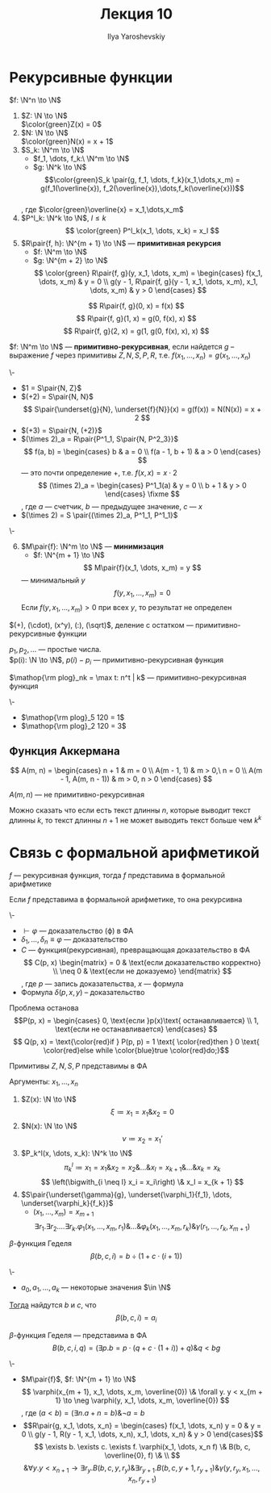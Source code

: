 #+LATEX_CLASS: general
#+TITLE: Лекция 10
#+AUTHOR: Ilya Yaroshevskiy
#+LATEX_HEADER: \usepackage{cmll}

* Рекурсивные функции
#+NAME: Примитивно-рекурсивные_акс
#+begin_definition org
\(f: \N^n \to \N\)
1. \(Z: \N \to \N\) \\
   \(\color{green}Z(x) = 0\)
2. \(N: \N \to \N\) \\
   \(\color{green}N(x) = x + 1\)
3. \(S_k: \N^m \to \N\)
   - \(f_1, \dots, f_k:\ \N^m \to \N\)
   - \(g: \N^k \to \N\)
   \[\color{green}S_k \pair{g, f_1, \dots, f_k}(x_1,\dots,x_m) = g(f_1(\overline{x}), f_2(\overline{x}),\dots,f_k(\overline{x}))\] \\
   , где \(\color{green}\overline{x} = x_1,\dots,x_m\)
4. \(P^l_k: \N^k \to \N\), \(l \le k\)
   \[ \color{green} P^l_k(x_1, \dots, x_k) = x_l \]
5. \(R\pair{f, h}: \N^{m + 1} \to \N\) --- *примитивная рекурсия*
   - \(f: \N^m \to \N\)
   - \(g: \N^{m + 2} \to \N\)
      \[ \color{green} R\pair{f, g}(y, x_1, \dots, x_m) = \begin{cases}
        f(x_1, \dots, x_m) & y = 0 \\
        g(y - 1, R\pair{f, g}(y - 1, x_1, \dots, x_m), x_1, \dots, x_m) & y > 0
      \end{cases} \]
#+end_definition
#+begin_examp org
\[ R\pair{f, g}(0, x) = f(x) \]
\[ R\pair{f, g}(1, x) = g(0, f(x), x) \]
\[ R\pair{f, g}(2, x) = g(1, g(0, f(x), x), x) \]
#+end_examp
#+NAME: Примитивно-рекурсивные_опр
#+begin_definition org
\(f: \N^m \to \N\) --- *примитивно-рекурсивная*, если найдется \(g\) -- выражение \(f\) через примитивы \(Z, N, S, P, R\), т.е. \(f(x_1, \dots, x_n) = g(x_1, \dots, x_n)\)
#+end_definition
#+begin_examp org
\-
- \(1 = S\pair{N, Z}\)
- \((+2) = S\pair{N, N}\)
  \[ S\pair{\underset{g}{N}, \underset{f}{N}}(x) = g(f(x)) = N(N(x)) = x + 2 \]
- \((+3) = S\pair{N, (+2)}\)
- \((\times 2)_a = R\pair{P^1_1, S\pair{N, P^2_3}}\)
    \[ f(a, b) = \begin{cases}
    b & a = 0 \\
    f(a - 1, b + 1) & a > 0
  \end{cases} \]
  --- это почти определение \(+\), т.е. \(f(x, x) = x\cdot 2\)
    \[ (\times 2)_a = \begin{cases}
    P^1_1(a) & y = 0 \\
    b + 1 & y > 0
  \end{cases} \fixme \]
  , где \(a\) --- счетчик, \(b\) --- предыдущее значение, \(c\) --- \(x\)
- \((\times 2) = S \pair{(\times 2)_a, P^1_1, P^1_1}\)
#+end_examp
#+NAME: Примитивно-рекурсивные_акс_6
#+begin_definition org
\-
6. [@6] \(M\pair{f}: \N^m \to \N\) --- *минимизация*
   - \(f: \N^{m + 1} \to \N\)
   \[ M\pair{f}(x_1, \dots, x_m) = y \]
   --- минимальный \(y\)
   \[ f(y, x_1, \dots, x_m) = 0 \]
   Если \(f(y, x_1, \dots, x_m) > 0\) при всех \(y\), то результат не определен
#+end_definition

#+NAME: Примитивная рекурсивность арифметических функций
#+begin_theorem org
\((+), (\cdot), (x^y), (:), (\sqrt)\), деление с остатком --- примитивно-рекурсивные функции
#+end_theorem
#+NAME: Примитивная рекурсивность функций вычисления простых чисел
#+begin_lemma org
\(p_1, p_2, \dots\) --- простые числа. \\
\(p(i): \N \to \N\), \(p(i) - p_i\) --- примитивно-рекурсивная функция
#+end_lemma
#+NAME: Примитивная рекурсивность частичного логарифма
#+begin_definition org
\(\mathop{\rm plog}_nk = \max t: n^t | k\) --- примитивно-рекурсивная функция
#+end_definition
#+begin_examp org
\-
- \(\mathop{\rm plog}_5 120 = 1\)
- \(\mathop{\rm plog}_2 120 = 3\)
#+end_examp
** Функция Аккермана
\[ A(m, n) = \begin{cases}
  n + 1 & m = 0 \\
  A(m - 1, 1) & m > 0,\ n = 0 \\
  A(m - 1, A(m, n - 1)) & m > 0, n > 0
\end{cases} \]
#+begin_lemma org
\(A(m, n)\) --- не примитивно-рекурсивная
#+end_lemma
Можно сказать что если есть текст длинны \(n\), которые выводит текст длинны \(k\), то текст длинны \(n + 1\) не может выводить текст больше чем \(k^k\) \fixme
* Связь с формальной арифметикой
#+NAME: представимость функций в формальной арифметике
#+begin_theorem org
\(f\) --- рекурсивная функция, тогда \(f\) представима в формальной арифметике
#+end_theorem
#+NAME: Выразимость отношений
#+begin_theorem org
Если \(f\) представима в формальной арифметике, то она рекурсивна
#+end_theorem
#+begin_remark org
\-
- \(\vdash \varphi\) --- доказательство (\varphi) в ФА
- \(\delta_1, \dots, \delta_n \equiv \varphi\) --- доказательство
- \(C\) --- функция(рекурсивная), превращающая доказательство в ФА \\
    \[ C(p, x) \begin{matrix}
    = 0 & \text{если доказательство корректно} \\
    \neq 0 & \text{если не доказуемо}
  \end{matrix} \], где \(p\) --- запись доказательства, \(x\) --- формула
- Формула \(\delta(p, x, y)\) -- доказательство
#+end_remark
\todo
#+begin_remark org
Проблема останова
\[P(p, x) = \begin{cases}
  0, \text{если }p(x)\text{ останавливается} \\
  1, \text{если не останавливается}
\end{cases} \]
\[ Q(p, x) = \text{\color{red}if } P(p, p) = 1 \text{ \color{red}then } 0 \text{ \color{red}else while \color{blue}true \color{red}do;}\]
#+end_remark
#+NAME: Представимость примитивов N, Z, S, U в формальной арифметике
#+begin_theorem org
Примитивы \(Z, N, S, P\) представимы в ФА
#+end_theorem
#+NAME: Представимость примитивов N, Z, S, U в формальной арифметике_док
#+begin_proof org
Аргументы: \(x_1, \dots, x_n\)
1. \(Z(x): \N \to \N\)
   \[ \xi \coloneqq x_1 = x_1 \& x_2 = 0 \]
2. \(N(x): \N \to \N\)
   \[ \nu \coloneqq x_2 = x_1' \]
3. \(P_k^l(x, \dots, x_k): \N^k \to \N\)
   \[ \pi_k^l \coloneqq x_1 = x_1 \& x_2 = x_2 \& \dots \& x_l = x_{k + 1} \& \dots \& x_k = x_k\]
   \[ \left(\bigwith_{i \neq l} x_i = x_i\right) \& x_l = x_{k + 1} \]
4. \(S\pair{\underset{\gamma}{g}, \underset{\varphi_1}{f_1}, \dots, \underset{\varphi_k}{f_k}}\)
   - \((x_1, \dots, x_m) = x_{m + 1}\)
   \[ \exists r_1. \exists r_2. \dots\exists r_k. \varphi_1(x_1, \dots, x_m, r_1) \& \dots \& \varphi_k(x_1, \dots, x_m, r_k) \& \gamma(r_1, \dots, r_k, x_{m + 1}) \]
#+end_proof
#+NAME: Бета-функция Гёделя
#+begin_definition org
\(\beta\)-функция Геделя
\[ \beta(b, c, i) = b \div (1 + c\cdot(i + 1)) \]
#+end_definition
#+begin_theorem org
\-
- \(a_0, a_1, \dots, a_k\) --- некоторые значения \(\in \N\)
_Тогда_ найдутся \(b\) и \(c\), что
\[ \beta(b, c, i) = a_i \]
#+end_theorem
#+begin_proof org
\todo
#+end_proof
#+NAME: Бета-функция Гёделя_вФА
#+begin_remark org
\(\beta\)-функция Геделя --- представима в ФА
\[ B(b, c, i, q) = (\exists p. b = p\cdot(q + c\cdot(1 + i)) + q) \& q < bg \]
#+end_remark
#+NAME: Представимость примитивов $R$ и $M$ и рекурсивных функций в формальной арифметике
#+begin_remark org
\-
- \(M\pair{f}\),  \(f: \N^{m + 1} \to \N\)
  \[ \varphi(x_{m + 1}, x_1, \dots, x_m, \overline{0}) \& \forall y. y < x_{m + 1} \to \neg \varphi(y, x_1, \dots, x_m, \overline{0}) \]
  , где \((a < b) = (\exists n. a+ n = b)\&\neg a = b\)
- \[R\pair{g, x_1, \dots, x_n}  = \begin{cases}
    f(x_1, \dots, x_n) y = 0 & y = 0 \\
    g(y - 1, R(y - 1, x_1, \dots, x_n), x_1, \dots, x_n) & y > 0
  \end{cases}\]
  \[ \exists b. \exists c. \exists f. \varphi(x_1, \dots, x_n f) \& B(b, c, \overline{0}, f) \& \\ \]
  \[ \& \forall y. y < x_{n + 1} \to \exists r_{y}. B(b, c, y, r_{y})\&\exists r_{y + 1}. B(b, c, y + 1, r_{y + 1})\&\gamma(y, r_{y}, x_1, \dots, x_n, r_{y + 1}) \]
#+end_remark
